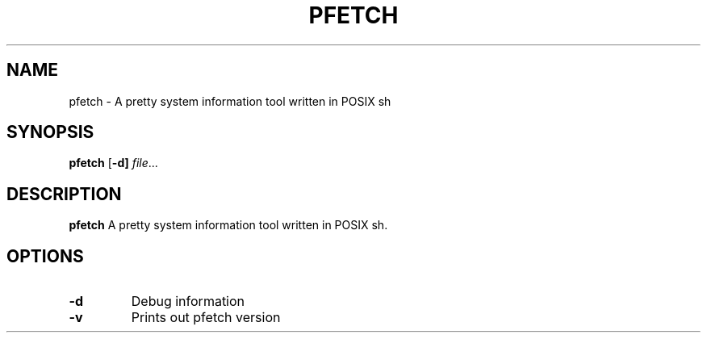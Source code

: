 .TH PFETCH 1
.SH NAME
pfetch \- A pretty system information tool written in POSIX sh
.SH SYNOPSIS
.B pfetch
[\fB\-d]
.IR file ...
.SH DESCRIPTION
.B pfetch
A pretty system information tool written in POSIX sh.
.SH OPTIONS
.TP
.BR \-d
Debug information
.TP
.BR \-v
Prints out pfetch version
